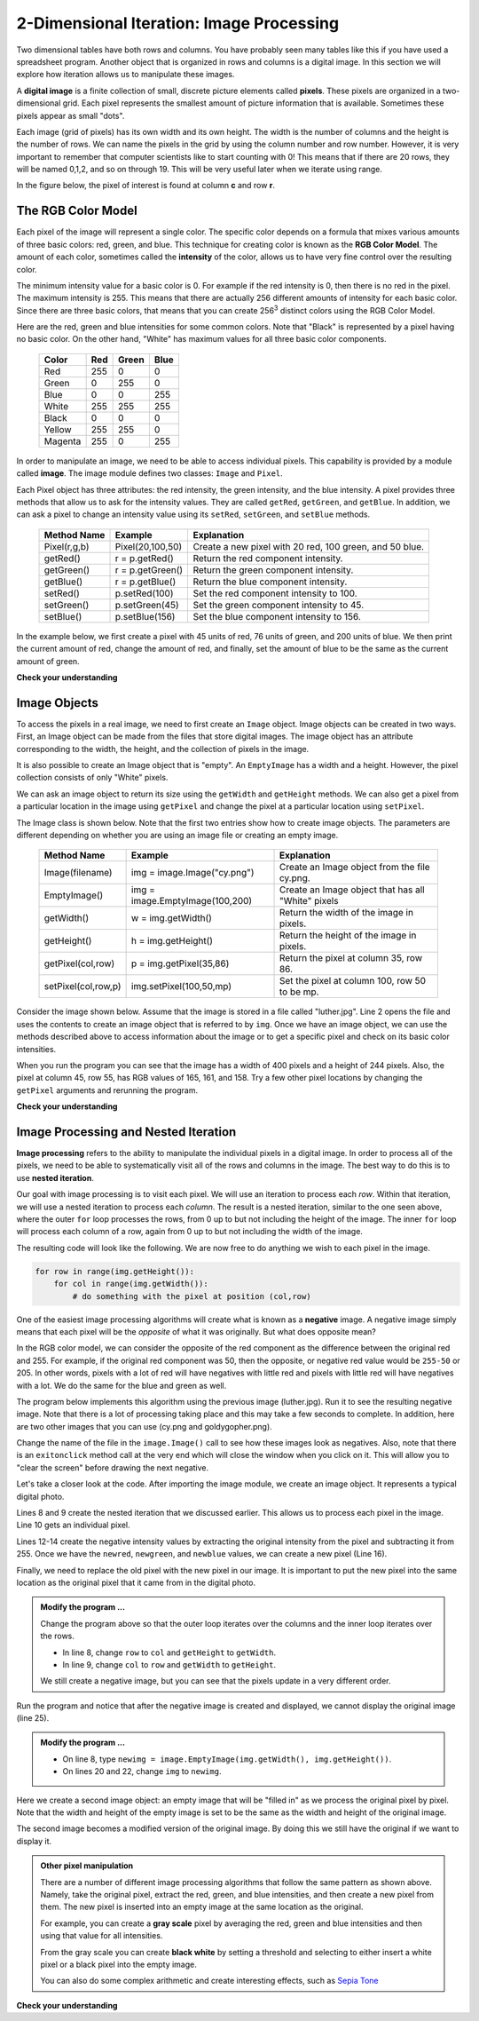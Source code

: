 ..  Copyright (C)  Brad Miller, David Ranum, Jeffrey Elkner, Peter Wentworth, Allen B. Downey, Chris
    Meyers, and Dario Mitchell.  Permission is granted to copy, distribute
    and/or modify this document under the terms of the GNU Free Documentation
    License, Version 1.3 or any later version published by the Free Software
    Foundation; with Invariant Sections being Forward, Prefaces, and
    Contributor List, no Front-Cover Texts, and no Back-Cover Texts.  A copy of
    the license is included in the section entitled "GNU Free Documentation
    License".

.. qnum::
   :prefix: iter-9-
   :start: 1

.. index:: image, pixel

2-Dimensional Iteration: Image Processing
-----------------------------------------

Two dimensional tables have both rows and columns.  You have probably seen many tables like this if you have used a
spreadsheet program.  Another object that is organized in rows and columns is a digital image.  In this section we will
explore how iteration allows us to manipulate these images.

A **digital image** is a finite collection of small, discrete picture elements called **pixels**.  These pixels are organized in a two-dimensional grid.  Each pixel represents the smallest amount of picture information that is
available.  Sometimes these pixels appear as small "dots".

Each image (grid of pixels) has its own width and its own height.  The width is the number of columns and the height is the number of rows.  We can name the pixels in the grid by using the column number and row number.  However, it is very important to remember
that computer scientists like to start counting with 0!  This means that if there are 20 rows, they will be named 0,1,2, and so on through 19.  This will be very useful later when we iterate using range.


In the figure below, the pixel of interest is found at column **c** and row **r**.

.. image:: Figures/image.png

The RGB Color Model
^^^^^^^^^^^^^^^^^^^

Each pixel of the image will represent a single color.  The specific color depends on a formula that mixes various amounts
of three basic colors: red, green, and blue.  This technique for creating color is known as the **RGB Color Model**.
The amount of each color, sometimes called the **intensity** of the color, allows us to have very fine control over the
resulting color.

The minimum intensity value for a basic color is 0.  For example if the red intensity is 0, then there is no red in the pixel.  The maximum
intensity is 255.  This means that there are actually 256 different amounts of intensity for each basic color.  Since there
are three basic colors, that means that you can create 256\ :sup:`3` distinct colors using the RGB Color Model.


Here are the red, green and blue intensities for some common colors.  Note that "Black" is represented by a pixel having
no basic color.  On the other hand, "White" has maximum values for all three basic color components.

	=======  =======  =======  =======
	Color    Red      Green    Blue
	=======  =======  =======  =======
	Red      255      0        0
	Green    0        255      0
	Blue     0        0        255
	White    255      255      255
	Black    0        0        0
	Yellow   255      255      0
	Magenta  255      0        255
	=======  =======  =======  =======

In order to manipulate an image, we need to be able to access individual pixels.  This capability is provided by
a module called **image**.  The image module defines two classes: ``Image`` and ``Pixel``.

Each Pixel object has three attributes: the red intensity, the green intensity, and the blue intensity.  A pixel provides three methods
that allow us to ask for the intensity values.  They are called ``getRed``, ``getGreen``, and ``getBlue``.  In addition, we can ask a
pixel to change an intensity value using its ``setRed``, ``setGreen``, and ``setBlue`` methods.


    ============  ================            ===============================================
    Method Name   Example                     Explanation
    ============  ================            ===============================================
    Pixel(r,g,b)  Pixel(20,100,50)            Create a new pixel with 20 red, 100 green, and 50 blue.
    getRed()      r = p.getRed()              Return the red component intensity.
    getGreen()    r = p.getGreen()            Return the green component intensity.
    getBlue()     r = p.getBlue()             Return the blue component intensity.
    setRed()      p.setRed(100)               Set the red component intensity to 100.
    setGreen()    p.setGreen(45)              Set the green component intensity to 45.
    setBlue()     p.setBlue(156)              Set the blue component intensity to 156.
    ============  ================            ===============================================

In the example below, we first create a pixel with 45 units of red, 76 units of green, and 200 units of blue.
We then print the current amount of red, change the amount of red, and finally, set the amount of blue to be
the same as the current amount of green.

.. activecode::  itc
    :nocodelens:

    import image

    p = image.Pixel(45, 76, 200)
    print(p.getRed())
    p.setRed(66)
    print(p.getRed())
    p.setBlue(p.getGreen())
    print(p.getGreen(), p.getBlue())

**Check your understanding**

.. mchoice:: mc7c
   :answer_a: Dark red
   :answer_b: Light red
   :answer_c: Dark green
   :answer_d: Light green
   :correct: a
   :feedback_a: Because all three values are close to 0, the color will be dark.  But because the red value is higher than the other two, the color will appear red.
   :feedback_b: The closer the values are to 0, the darker the color will appear.
   :feedback_c: The first value in RGB is the red value.  The second is the green.  This color has no green in it.
   :feedback_d: The first value in RGB is the red value.  The second is the green.  This color has no green in it.

   If you have a pixel whose RGB value is (50, 0, 0), what color will this pixel appear to be?

Image Objects
^^^^^^^^^^^^^


To access the pixels in a real image, we need to first create an ``Image`` object.  Image objects can be created in two
ways.  First, an Image object can be made from the
files that store digital images.  The image object has an attribute corresponding to the width, the height, and the
collection of pixels in the image.

It is also possible to create an Image object that is "empty".  An ``EmptyImage`` has a width and a height.  However, the
pixel collection consists of only "White" pixels.

We can ask an image object to return its size using the ``getWidth`` and ``getHeight`` methods.  We can also get a pixel from a particular location in the image using ``getPixel`` and change the pixel at
a particular location using ``setPixel``.


The Image class is shown below.  Note that the first two entries show how to create image objects.  The parameters are
different depending on whether you are using an image file or creating an empty image.

    =================== =============================== ==================================================
    Method Name         Example                         Explanation
    =================== =============================== ==================================================
    Image(filename)     img = image.Image("cy.png")     Create an Image object from the file cy.png.
    EmptyImage()        img = image.EmptyImage(100,200) Create an Image object that has all "White" pixels
    getWidth()          w = img.getWidth()              Return the width of the image in pixels.
    getHeight()         h = img.getHeight()             Return the height of the image in pixels.
    getPixel(col,row)   p = img.getPixel(35,86)         Return the pixel at column 35, row 86.
    setPixel(col,row,p) img.setPixel(100,50,mp)         Set the pixel at column 100, row 50 to be mp.
    =================== =============================== ==================================================

Consider the image shown below.  Assume that the image is stored in a file called "luther.jpg".  Line 2 opens the
file and uses the contents to create an image object that is referred to by ``img``.  Once we have an image object,
we can use the methods described above to access information about the image or to get a specific pixel and check
on its basic color intensities.





.. raw:: html

    <img src="../_static/LutherBellPic.jpg" id="luther.jpg">



.. activecode::  itd
    :nocodelens:

    import image
    img = image.Image("luther.jpg")

    print(img.getWidth())
    print(img.getHeight())

    p = img.getPixel(45, 55)
    print(p.getRed(), p.getGreen(), p.getBlue())


When you run the program you can see that the image has a width of 400 pixels and a height of 244 pixels.  Also, the
pixel at column 45, row 55, has RGB values of 165, 161, and 158.  Try a few other pixel locations by changing the ``getPixel`` arguments and rerunning the program.

**Check your understanding**

.. mchoice:: mc7d
   :answer_a: 149 132 122
   :answer_b: 183 179 170
   :answer_c: 165 161 158
   :answer_d: 201 104 115
   :correct: b
   :feedback_a: These are the values for the pixel at row 30, column 100.  Get the values for row 100 and column 30 with p = img.getPixel(100, 30).
   :feedback_b: Yes, the RGB values are 183 179 170 at row 100 and column 30.
   :feedback_c: These are the values from the original example (row 45, column 55). Get the values for row 100 and column 30 with p = img.getPixel(30, 100).
   :feedback_d: These are simply made-up values that may or may not appear in the image.  Get the values for row 100 and column 30 with p = img.getPixel(30, 100).

   Using the previous ActiveCode example, select the answer that is closest to the RGB values of the pixel at row 100, column 30?  The values may be off by one or two due to differences in browsers.


Image Processing and Nested Iteration
^^^^^^^^^^^^^^^^^^^^^^^^^^^^^^^^^^^^^

**Image processing** refers to the ability to manipulate the individual pixels in a digital image.  In order to process
all of the pixels, we need to be able to systematically visit all of the rows and columns in the image.  The best way
to do this is to use **nested iteration**.

Our goal with image processing is to visit each pixel.  We will use an iteration to process each `row`.  Within that iteration, we will use a nested iteration to process each `column`.  The result is a nested iteration, similar to the one
seen above, where the outer ``for`` loop processes the rows, from 0 up to but not including the height of the image.
The inner ``for`` loop will process each column of a row, again from 0 up to but not including the width of the image.

The resulting code will look like the following.  We are now free to do anything we wish to each pixel in the image.

.. sourcecode:: python

	for row in range(img.getHeight()):
	    for col in range(img.getWidth()):
	        # do something with the pixel at position (col,row)

One of the easiest image processing algorithms will create what is known as a **negative** image.  A negative image simply means that
each pixel will be the `opposite` of what it was originally.  But what does opposite mean?

In the RGB color model, we can consider the opposite of the red component as the difference between the original red
and 255.  For example, if the original red component was 50, then the opposite, or negative red value would be
``255-50`` or 205.  In other words, pixels with a lot of red will have negatives with little red and pixels with little red will have negatives with a lot.  We do the same for the blue and green as well.

The program below implements this algorithm using the previous image (luther.jpg).  Run it to see the resulting negative image.  Note that there is a lot of processing taking place and this may take a few seconds to complete.  In addition, here are two other images that you can use (cy.png and goldygopher.png).  


.. raw:: html

    <img src="../_static/cy.png" id="cy.png">
    <h4 style="text-align: center;">cy.png</h4>

.. raw:: html

    <img src="../_static/goldygopher.png" id="goldygopher.png">
    <h4 style="text-align: center;">goldygopher.png</h4>


Change the name of the file in the ``image.Image()`` call to see how these images look as negatives.  Also, note that there is an ``exitonclick`` method call at the very end which will close the window when you click on it.  This will allow you to "clear the screen" before drawing the next negative.


.. activecode::  ite
    :nocodelens:

    import image

    img = image.Image("goldygopher.png")
    win = image.ImageWin(img.getWidth(), img.getHeight())
    img.draw(win)
    img.setDelay(1,15)   # setDelay(0) turns off animation

    for row in range(img.getHeight()):
        for col in range(img.getWidth()):
            p = img.getPixel(col, row)

            newred = 255 - p.getRed()
            newgreen = 255 - p.getGreen()
            newblue = 255 - p.getBlue()

            newpixel = image.Pixel(newred, newgreen, newblue)

            img.setPixel(col, row, newpixel)

    img.draw(win)


Let's take a closer look at the code.  After importing the image module, we create an image object.  It represents a typical digital photo.

Lines 8 and 9 create the nested iteration that we discussed earlier.  This allows us to process each pixel in the image.
Line 10 gets an individual pixel.

Lines 12-14 create the negative intensity values by extracting the original intensity from the pixel and subtracting it
from 255.  Once we have the ``newred``, ``newgreen``, and ``newblue`` values, we can create a new pixel (Line 16).

Finally, we need to replace the old pixel with the new pixel in our image. It is important to put the new pixel into the same location as the original pixel that it came from in the digital photo.

.. admonition:: Modify the program ...

   Change the program above so that the outer loop iterates over the columns and the inner loop iterates over the rows.

   - In line 8, change ``row`` to ``col`` and ``getHeight`` to ``getWidth``.

   - In line 9, change ``col`` to ``row`` and ``getWidth`` to ``getHeight``.

   We still create a negative image, but you can see that the pixels update in a very different order.


.. activecode::  itf
    :nocodelens:

    import image, time
 
    img = image.Image("goldygopher.png")
    win = image.ImageWin(img.getWidth(), img.getHeight())
    img.draw(win)
    print('making negative')
    time.sleep(5) # wait 5 seconds
    

    for row in range(img.getHeight()):
        for col in range(img.getWidth()):
            p = img.getPixel(col, row)

            newred = 255 - p.getRed()
            newgreen = 255 - p.getGreen()
            newblue = 255 - p.getBlue()

            newpixel = image.Pixel(newred, newgreen, newblue)

            img.setPixel(col, row, newpixel)

    img.draw(win)
    print('finished negative')
    time.sleep(5) # wait 5 seconds
    img.draw(win) # draw original image

Run the program and notice that after the negative image is created and displayed, we cannot display the original image (line 25).


.. admonition:: Modify the program ...

   - On line 8, type ``newimg = image.EmptyImage(img.getWidth(), img.getHeight())``.

   - On lines 20 and 22, change ``img`` to ``newimg``.


Here we create a second image object: an empty image that will be "filled in" as we process the original pixel by pixel.  Note that the width and height of the empty image is set to be the same as the width and height of the original image. 

The second image becomes a modified version of the original image. By doing this we still have the original if we want to display it.


.. admonition:: Other pixel manipulation

	There are a number of different image processing algorithms that follow the same pattern as shown above.  Namely, take the original pixel, extract the red, green, and blue intensities, and then create a new pixel from them.  The new pixel is inserted into an empty image at the same location as the original.

	For example, you can create a **gray scale** pixel by averaging the red, green and blue intensities and then using that value for all intensities.

	From the gray scale you can create **black white** by setting a threshold and selecting to either insert a white pixel or a black pixel into the empty image.

	You can also do some complex arithmetic and create interesting effects, such as
	`Sepia Tone <http://en.wikipedia.org/wiki/Sepia_tone#Sepia_toning>`_



**Check your understanding**


.. mchoice:: mc7e
   :answer_a: It would look like a red-filtered version of the original image
   :answer_b: It would be a solid red rectangle the same size as the original image
   :answer_c: It would look the same as the original image
   :answer_d: It would look the same as the negative image in the example code
   :correct: a
   :feedback_a: Because we are removing the green and the blue values, but keeping the variation of the red the same, you will get the same image, but it will look like it has been bathed in red.
   :feedback_b: Because the red value varies from pixel to pixel, this will not look like a solid red rectangle.  For it to look like a solid red rectangle each pixel would have to have exactly the same red value.
   :feedback_c: If you remove the blue and green values from the pixels, the image will look different, even though there does not appear to be any blue or green in the original image (remember that other colors are made of combinations of red, green and blue).
   :feedback_d: Because we have changed the value of the pixels from what they were in the original ActiveCode box code, the image will not be the same.

   What would the image produced from the above activecode (itf) look like if you replaced the lines:

   .. code-block:: python

      newred = 255 - p.getRed()
      newgreen = 255 - p.getGreen()
      newblue = 255 - p.getBlue()

   with the lines:

   .. code-block:: python

      newred = p.getRed()
      newgreen = 0
      newblue = 0




